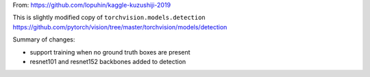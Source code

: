 
From: https://github.com/lopuhin/kaggle-kuzushiji-2019

This is slightly modified copy of ``torchvision.models.detection``
https://github.com/pytorch/vision/tree/master/torchvision/models/detection

Summary of changes:

- support training when no ground truth boxes are present
- resnet101 and resnet152 backbones added to detection
